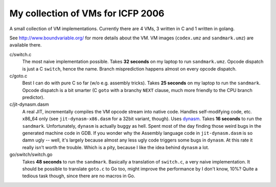 My collection of VMs for ICFP 2006
==================================

A small collection of VM implementations. Currently there are 4 VMs,
3 written in C and 1 written in golang.

See http://www.boundvariable.org/ for more details about the VM.
VM images (``codex.umz`` and ``sandmark.umz``) are available there.

c/switch.c
    The most naive implementation possible. Takes **32 seconds** on my 
    laptop to run ``sandmark.umz``. Opcode dispatch is just a C ``switch``, 
    hence the name. Branch misprediction happens almost on every opcode 
    dispatch.

c/goto.c
    Best I can do with pure C so far (w/o e.g. assembly tricks).  Takes 
    **25 seconds** on my laptop to run the ``sandmark``. Opcode dispatch is 
    a bit smarter (C ``goto`` with a branchy ``NEXT`` clause, much more 
    friendly to the CPU branch predictor).  

c/jit-dynasm.dasm
    A real JIT, incrementally compiles the VM opcode stream into native 
    code. Handles self-modifying code, etc. x86_64 only (see 
    ``jit-dynasm-x86.dasm`` for a 32bit variant, though).  Uses dynasm_.
    Takes **16 seconds** to run the ``sandmark``.  Unfortunately, 
    ``dynasm`` is actually buggy as hell.  Spent most of the day finding 
    those weird bugs in the generated machine code in GDB. If you wonder 
    why the Assembly language code in ``jit-dynasm.dasm`` is so damn ugly 
    -- well, it's largely because almost any less ugly code triggers some 
    bugs in ``dynasm``.  At this rate it really isn't worth the trouble.  
    Which is a pity, because I like the idea behind ``dynasm`` a lot.

go/switch/switch.go
    Takes **48 seconds** to run the ``sandmark``. Basically a translation 
    of ``switch.c``, a very naive implementation. It should be possible to 
    translate ``goto.c`` to Go too, might improve the performance by I 
    don't know, 10%? Quite a tedious task though, since there are no macros 
    in Go.

.. _dynasm: https://corsix.github.io/dynasm-doc/
